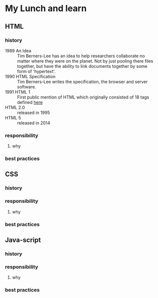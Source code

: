 * My Lunch and learn
** HTML

*** history

    - 1989 An Idea :: Tim Berners-Lee has an idea to help researchers
      collaborate no matter where they were on the planet. Not by just
      pooling there files together, but have the ability to link
      documents together by some form of 'hypertext'.
    - 1990 HTML Specification :: Tim Berners-Lee writes the
      specification, the browser and server software.
    - 1991 HTML 1 :: First public mention of HTML which originally
      consisted of 18 tags defined [[http://info.cern.ch/hypertext/WWW/MarkUp/Tags.html][here]]
    - HTML 2.0 :: released in 1995
    - HTML 5 :: released in 2014

*** responsibility

**** why

*** best practices

** CSS

*** history

*** responsibility

**** why

*** best practices

** Java-script

*** history

*** responsibility

**** why

*** best practices
